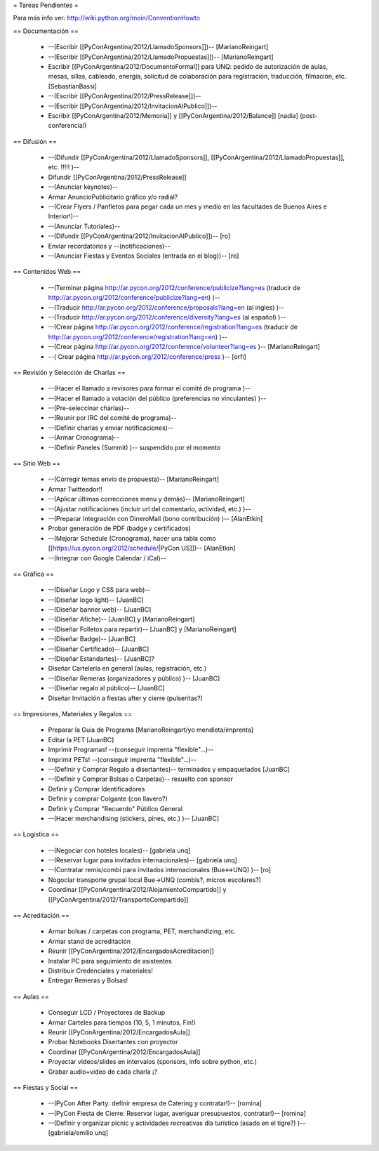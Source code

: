 = Tareas Pendientes =

Para más info ver: http://wiki.python.org/moin/ConventionHowto

== Documentación ==

 * --(Escribir [[PyConArgentina/2012/LlamadoSponsors]])-- [MarianoReingart]
 * --(Escribir [[PyConArgentina/2012/LlamadoPropuestas]])-- [MarianoReingart]
 * Escribir [[PyConArgentina/2012/DocumentoFormal]] para UNQ: pedido de autorización de aulas, mesas, sillas, cableado, energía, solicitud de colaboración para registración, traducción, filmación, etc. [SebastianBassi]
 * --(Escribir [[PyConArgentina/2012/PressRelease]])--
 * --(Escribir [[PyConArgentina/2012/InvitacionAlPublico]])--
 * Escribir [[PyConArgentina/2012/Memoria]] y [[PyConArgentina/2012/Balance]] [nadia] (post-conferencia!)

== Difusión ==

 * --(Difundir [[PyConArgentina/2012/LlamadoSponsors]], [[PyConArgentina/2012/LlamadoPropuestas]], etc. !!!!! )--
 * Difundir [[PyConArgentina/2012/PressRelease]]
 * --(Anunciar keynotes)--
 * Armar AnuncioPublicitario gráfico y/o radial?
 * --(Crear Flyers / Panfletos para pegar cada un mes y medio en las facultades de Buenos Aires e Interior!)--
 * --(Anunciar Tutoriales)--
 * --(Difundir [[PyConArgentina/2012/InvitacionAlPublico]])-- [ro]
 * Enviar recordatorios y --(notificaciones)--
 * --(Anunciar Fiestas y Eventos Sociales (entrada en el blog))-- [ro]

== Contenidos Web ==

 * --(Terminar página http://ar.pycon.org/2012/conference/publicize?lang=es (traducir de http://ar.pycon.org/2012/conference/publicize?lang=en) )--
 * --(Traducir http://ar.pycon.org/2012/conference/proposals?lang=en (al ingles) )--
 * --(Traducir http://ar.pycon.org/2012/conference/diversity?lang=es (al español) )--
 * --(Crear página http://ar.pycon.org/2012/conference/registration?lang=es (traducir de http://ar.pycon.org/2012/conference/registration?lang=en) )--
 * --(Crear página http://ar.pycon.org/2012/conference/volunteer?lang=es )-- [MarianoReingart] 
 * --( Crear página http://ar.pycon.org/2012/conference/press )--  [orfi]


== Revisión y Selección de Charlas ==

 * --(Hacer el llamado a revisores para formar el comité de programa )--
 * --(Hacer el llamado a votación del público (preferencias no vinculantes) )--
 * --(Pre-seleccinar charlas)--
 * --(Reunir por IRC del comité de programa)--
 * --(Definir charlas y enviar notificaciones)--
 * --(Armar Cronograma)--
 * --(Definir Paneles (Summit) )-- suspendido por el momento

== Sitio Web ==

 * --(Corregir temas envio de propuesta)-- [MarianoReingart]
 * Armar Twitteador!!
 * --(Aplicar últimas correcciones menu y demás)-- [MarianoReingart]
 * --(Ajustar notificaciones (incluir url del comentario, actividad, etc.) )--
 * --(Preparar Integración con DineroMail (bono contribución) )-- [AlanEtkin] 
 * Probar generación de PDF (badge y certificados)
 * --(Mejorar Schedule (Cronograma), hacer una tabla como [[https://us.pycon.org/2012/schedule/|PyCon US]])-- [AlanEtkin]
 * --(Integrar con Google Calendar / iCal)--

== Gráfica ==

 * --(Diseñar Logo y CSS para web)-- 
 * --(Diseñar logo light)-- [JuanBC]
 * --(Diseñar banner web)-- [JuanBC]
 * --(Diseñar Afiche)-- [JuanBC] y [MarianoReingart]
 * --(Diseñar Folletos para repartir)-- [JuanBC] y [MarianoReingart]
 * --(Diseñar Badge)-- [JuanBC]
 * --(Diseñar Certificado)-- [JuanBC]
 * --(Diseñar Estandartes)-- [JuanBC]?
 * Diseñar Cartelería en general (aulas, registración, etc.)
 * --(Diseñar Remeras (organizadores y público) )-- [JuanBC]
 * --(Diseñar regalo al público)-- [JuanBC]
 * Diseñar Invitación a fiestas after y cierre (pulseritas?)

== Impresiones, Materiales y Regalos ==

 * Preparar la Guia de Programa [MarianoReingart/yo mendieta/imprenta]
 * Editar la PET [JuanBC]
 * Imprimir Programas! --(conseguir imprenta "flexible"...)--
 * Imprimir PETs! --(conseguir imprenta "flexible"...)--
 * --(Definir y Comprar Regalo a disertantes)-- terminados y empaquetados [JuanBC]
 * --(Definir y Comprar Bolsas o Carpetas)-- resuelto con sponsor
 * Definir y Comprar Identificadores 
 * Definir y comprar Colgante (con llavero?)
 * Definir y Comprar "Recuerdo" Público General
 * --(Hacer merchandising (stickers, pines, etc.) )-- [JuanBC]

== Logistica ==

 * --(Negociar con hoteles locales)-- [gabriela unq]
 * --(Reservar lugar para invitados internacionales)-- [gabriela unq]
 * --(Contratar remis/combi para invitados internacionales (Bue<->UNQ) )-- [ro]
 * Nogociar transporte grupal local Bue->UNQ (combis?, micros escolares?)
 * Coordinar [[PyConArgentina/2012/AlojamientoCompartido]] y [[PyConArgentina/2012/TransporteCompartido]]

== Acreditación ==

 * Armar bolsas / carpetas con programa, PET, merchandizing, etc.
 * Armar stand de acreditación
 * Reunir [[PyConArgentina/2012/EncargadosAcreditacion]] 
 * Instalar PC para seguimiento de asistentes
 * Distribuir Credenciales y materiales!
 * Entregar Remeras y Bolsas!

== Aulas ==

 * Conseguir LCD / Proyectores de Backup
 * Armar Carteles para tiempos (10, 5, 1 minutos, Fin!)
 * Reunir [[PyConArgentina/2012/EncargadosAula]]
 * Probar Notebooks Disertantes con proyector
 * Coordinar [[PyConArgentina/2012/EncargadosAula]]
 * Proyectar videos/slides en intervalos (sponsors, info sobre python, etc.)
 * Grabar audio+video de cada charla ¡?

== Fiestas y Social ==

 * --(PyCon After Party: definir empresa de Catering y contratar!)-- [romina]
 * --(PyCon Fiesta de Cierre: Reservar lugar, averiguar presupuestos, contratar!)-- [romina]
 * --(Definir y organizar picnic y actividades recreativas día turístico (asado en el tigre?) )-- [gabriela/emilio unq]
